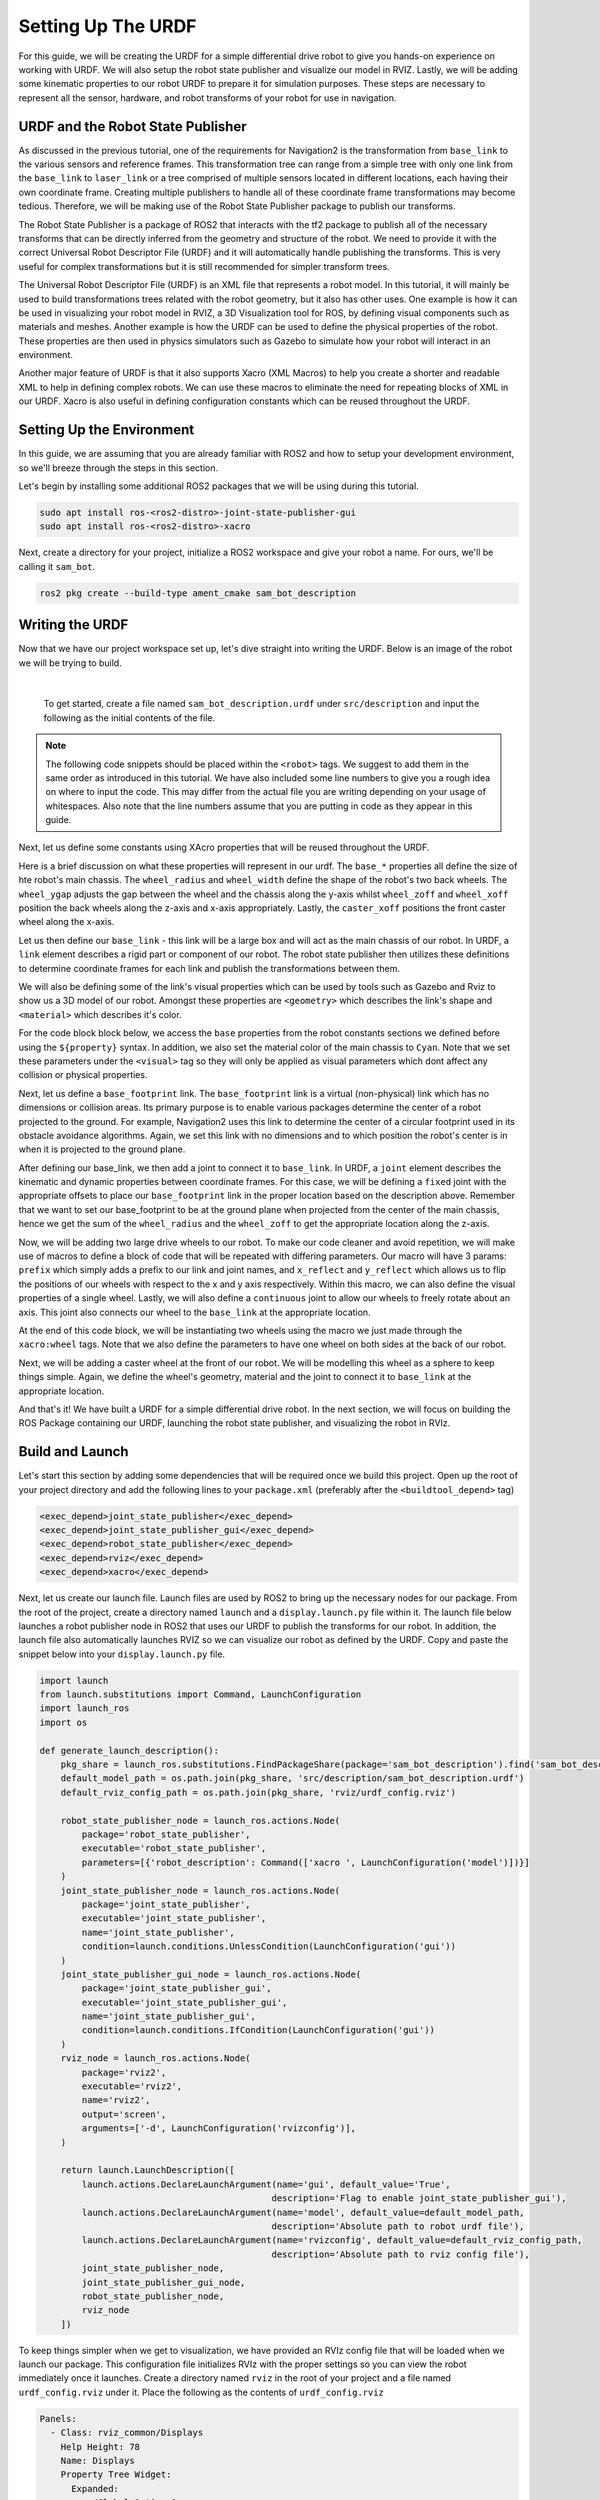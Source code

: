 .. _urdf_handson:

Setting Up The URDF
###################

For this guide, we will be creating the URDF for a simple differential drive robot to give you hands-on experience on working with URDF. We will also setup the robot state publisher and visualize our model in RVIZ. Lastly, we will be adding some kinematic properties to our robot URDF to prepare it for simulation purposes. These steps are necessary to represent all the sensor, hardware, and robot transforms of your robot for use in navigation.

.. seealso::
  The complete source code in this tutorial can be found in `navigation2_tutorials <https://github.com/ros-planning/navigation2_tutorials/tree/master/sam_bot_description>`_ repository under the ``sam_bot_description`` package. Note that the repository contains the full code after accomplishing all the tutorials in this guide.

URDF and the Robot State Publisher
==================================

As discussed in the previous tutorial, one of the requirements for Navigation2 is the transformation from  ``base_link`` to the various sensors and reference frames. This transformation tree can range from a simple tree with only one link from the  ``base_link`` to ``laser_link`` or a tree comprised of multiple sensors located in different locations, each having their own coordinate frame. Creating multiple publishers to handle all of these coordinate frame transformations may become tedious. Therefore, we will be making use of the Robot State Publisher package to publish our transforms. 

The Robot State Publisher is a package of ROS2 that interacts with the tf2 package to publish all of the necessary transforms that can be directly inferred from the geometry and structure of the robot. We need to provide it with the correct Universal Robot Descriptor File (URDF) and it will automatically handle publishing the transforms. This is very useful for complex transformations but it is still recommended for simpler transform trees. 

The Universal Robot Descriptor File (URDF) is an XML file that represents a robot model. In this tutorial, it will mainly be used to build transformations trees related with the robot geometry, but it also has other uses. One example is how it can be used in visualizing your robot model in RVIZ, a 3D Visualization tool for ROS, by defining visual components such as materials and meshes. Another example is how the URDF can be used to define the physical properties of the robot. These properties are then used in physics simulators such as Gazebo to simulate how your robot will interact in an environment.

Another major feature of URDF is that it also supports Xacro (XML Macros) to help you create a shorter and readable XML to help in defining complex robots. We can use these macros to eliminate the need for repeating blocks of XML in our URDF. Xacro is also useful in defining configuration constants which can be reused throughout the URDF.

.. seealso::
  If you want to learn more about the URDF and the Robot State Publisher, we encourage you to have a look at the official `URDF Documentation <http://wiki.ros.org/urdf>`__ and `Robot State Publisher Documentation <http://wiki.ros.org/robot_state_publisher>`__  

Setting Up the Environment
==========================

In this guide, we are assuming that you are already familiar with ROS2 and how to setup your development environment, so we'll breeze through the steps in this section.

Let's begin by installing some additional ROS2 packages that we will be using during this tutorial.

.. code-block:: shell

  sudo apt install ros-<ros2-distro>-joint-state-publisher-gui
  sudo apt install ros-<ros2-distro>-xacro
 
Next, create a directory for your project, initialize a ROS2 workspace and give your robot a name. For ours, we'll be calling it ``sam_bot``.

.. code-block:: shell

  ros2 pkg create --build-type ament_cmake sam_bot_description

Writing the URDF
================

.. seealso:: This section aims to provide you with a beginner-friendly introduction to building URDFs for your robot. If you would like to learn more about URDF and XAcro, we suggest for you to have a look at the official `URDF Documentation <http://wiki.ros.org/urdf>`__

Now that we have our project workspace set up, let's dive straight into writing the URDF. Below is an image of the robot we will be trying to build.

.. image:: images/base-bot_1.png
   :width: 49%
.. image:: images/base-bot_2.png
   :width: 49%

|

 To get started, create a file named ``sam_bot_description.urdf`` under ``src/description`` and input the following as the initial contents of the file. 

.. code-block:: xml
  :linenos:

  <?xml version="1.0"?>
  <robot name="sam_bot" xmlns:xacro="http://ros.org/wiki/xacro">



  </robot>

.. note:: The following code snippets should be placed within the ``<robot>`` tags. We suggest to add them in the same order as introduced in this tutorial. We have also included some line numbers to give you a rough idea on where to input the code. This may differ from the actual file you are writing depending on your usage of whitespaces. Also note that the line numbers assume that you are putting in code as they appear in this guide.

Next, let us define some constants using XAcro properties that will be reused throughout the URDF.

.. code-block:: xml
  :lineno-start: 4

    <!-- Define robot constants -->
    <xacro:property name="base_width" value="0.31"/>
    <xacro:property name="base_length" value="0.42"/>
    <xacro:property name="base_height" value="0.18"/>

    <xacro:property name="wheel_radius" value="0.10"/>
    <xacro:property name="wheel_width" value="0.04"/>
    <xacro:property name="wheel_ygap" value="0.025"/>
    <xacro:property name="wheel_zoff" value="0.05"/>
    <xacro:property name="wheel_xoff" value="0.12"/>

    <xacro:property name="caster_xoff" value="0.14"/>

Here is a brief discussion on what these properties will represent in our urdf. The ``base_*`` properties all define the size of hte robot's main chassis. The ``wheel_radius`` and ``wheel_width`` define the shape of the robot's two back wheels. The ``wheel_ygap`` adjusts the gap between the wheel and the chassis along the y-axis whilst ``wheel_zoff`` and ``wheel_xoff`` position the back wheels along the z-axis and x-axis appropriately. Lastly, the ``caster_xoff`` positions the front caster wheel along the x-axis.

Let us then define our ``base_link`` - this link will be a large box and will act as the main chassis of our robot. In URDF, a ``link`` element describes a rigid part or component of our robot. The robot state publisher then utilizes these definitions to determine coordinate frames for each link and publish the transformations between them. 

We will also be defining some of the link's visual properties which can be used by tools such as Gazebo and Rviz to show us a 3D model of our robot. Amongst these properties are ``<geometry>`` which describes the link's shape and ``<material>`` which describes it's color.

For the code block block below, we access the ``base`` properties from the robot constants sections we defined before using the ``${property}`` syntax. In addition, we also set the material color of the main chassis to ``Cyan``. Note that we set these parameters under the ``<visual>`` tag so they will only be applied as visual parameters which dont affect any collision or physical properties.

.. code-block:: xml
  :lineno-start: 17

    <!-- Robot Base -->
    <link name="base_link">
      <visual>
        <geometry>
          <box size="${base_length} ${base_width} ${base_height}"/>
        </geometry>
        <material name="Cyan">
          <color rgba="0 1.0 1.0 1.0"/>
        </material>
      </visual>
    </link>

Next, let us define a ``base_footprint`` link. The ``base_footprint`` link is a virtual (non-physical) link which has no dimensions or collision areas. Its primary purpose is to enable various packages determine the center of a robot projected to the ground. For example, Navigation2 uses this link to determine the center of a circular footprint used in its obstacle avoidance algorithms. Again, we set this link with no dimensions and to which position the robot's center is in when it is projected to the ground plane.

After defining our base_link, we then add a joint to connect it to ``base_link``. In URDF, a ``joint`` element describes the kinematic and dynamic properties between coordinate frames. For this case, we will be defining a ``fixed`` joint with the appropriate offsets to place our ``base_footprint`` link in the proper location based on the description above. Remember that we want to set our base_footprint to be at the ground plane when projected from the center of the main chassis, hence we get the sum of the ``wheel_radius`` and the ``wheel_zoff`` to get the appropriate location along the z-axis.

.. code-block:: xml
  :lineno-start: 29

    <!-- Robot Footprint -->
    <link name="base_footprint"/>

    <joint name="base_joint" type="fixed">
      <parent link="base_link"/>
      <child link="base_footprint"/>
      <origin xyz="0.0 0.0 ${-(wheel_radius+wheel_zoff)}" rpy="0 0 0"/>
    </joint>

Now, we will be adding two large drive wheels to our robot. To make our code cleaner and avoid repetition, we will make use of macros to define a block of code that will be repeated with differing parameters. Our macro will have 3 params: ``prefix`` which simply adds a prefix to our link and joint names, and ``x_reflect`` and ``y_reflect`` which allows us to flip the positions of our wheels with respect to the x and y axis respectively. Within this macro, we can also define the visual properties of a single wheel. Lastly, we will also define a ``continuous`` joint to allow our wheels to freely rotate about an axis. This joint also connects our wheel to the ``base_link`` at the appropriate location. 

At the end of this code block, we will be instantiating two wheels using the macro we just made through the ``xacro:wheel`` tags. Note that we also define the parameters to have one wheel on both sides at the back of our robot. 

.. code-block:: xml
  :lineno-start: 38

    <!-- Wheels -->
    <xacro:macro name="wheel" params="prefix x_reflect y_reflect">
      <link name="${prefix}_link">
        <visual>
          <origin xyz="0 0 0" rpy="${pi/2} 0 0"/>
          <geometry>
              <cylinder radius="${wheel_radius}" length="${wheel_width}"/>
          </geometry>
          <material name="Gray">
            <color rgba="0.5 0.5 0.5 1.0"/>
          </material>
        </visual>
      </link>

      <joint name="${prefix}_joint" type="continuous">
        <parent link="base_link"/>
        <child link="${prefix}_link"/>
        <origin xyz="${x_reflect*wheel_xoff} ${y_reflect*(base_width/2+wheel_ygap)} ${-wheel_zoff}" rpy="0 0 0"/>
        <axis xyz="0 1 0"/>
      </joint>
    </xacro:macro>

    <xacro:wheel prefix="drivewhl_l" x_reflect="-1" y_reflect="1" />
    <xacro:wheel prefix="drivewhl_r" x_reflect="-1" y_reflect="-1" />

Next, we will be adding a caster wheel at the front of our robot. We will be modelling this wheel as a sphere to keep things simple. Again, we define the wheel's geometry, material and the joint to connect it to ``base_link`` at the appropriate location.

.. code-block:: xml
  :lineno-start: 63

    <!-- Caster Wheel -->
    <link name="front_caster">
      <visual>
        <geometry>
          <sphere radius="${(wheel_radius+wheel_zoff-(base_height/2))}"/>
        </geometry>
        <material name="Cyan">
          <color rgba="0 1.0 1.0 1.0"/>
        </material>
      </visual>
    </link>

    <joint name="caster_joint" type="fixed">
      <parent link="base_link"/>
      <child link="front_caster"/>
      <origin xyz="${caster_xoff} 0.0 ${-(base_height/2)}" rpy="0 0 0"/>
    </joint>

And that's it! We have built a URDF for a simple differential drive robot. In the next section, we will focus on building the ROS Package containing our URDF, launching the robot state publisher, and visualizing the robot in RVIz.

Build and Launch
================

.. seealso:: The launch files from this tutorial were adapted from the official `URDF Tutorials for ROS2 <https://github.com/ros/urdf_tutorial/tree/ros2>`__

Let's start this section by adding some dependencies that will be required once we build this project. Open up the root of your project directory and add the following lines to your ``package.xml`` (preferably after the ``<buildtool_depend>`` tag)

.. code-block:: xml

  <exec_depend>joint_state_publisher</exec_depend>
  <exec_depend>joint_state_publisher_gui</exec_depend>
  <exec_depend>robot_state_publisher</exec_depend>
  <exec_depend>rviz</exec_depend>
  <exec_depend>xacro</exec_depend>

Next, let us create our launch file. Launch files are used by ROS2 to bring up the necessary nodes for our package. From the root of the project, create a directory named ``launch`` and a ``display.launch.py`` file within it. The launch file below launches a robot publisher node in ROS2 that uses our URDF to publish the transforms for our robot. In addition, the launch file also automatically launches RVIZ so we can visualize our robot as defined by the URDF. Copy and paste the snippet below into your ``display.launch.py`` file. 

.. code-block:: python

  import launch
  from launch.substitutions import Command, LaunchConfiguration
  import launch_ros
  import os

  def generate_launch_description():
      pkg_share = launch_ros.substitutions.FindPackageShare(package='sam_bot_description').find('sam_bot_description')
      default_model_path = os.path.join(pkg_share, 'src/description/sam_bot_description.urdf')
      default_rviz_config_path = os.path.join(pkg_share, 'rviz/urdf_config.rviz')

      robot_state_publisher_node = launch_ros.actions.Node(
          package='robot_state_publisher',
          executable='robot_state_publisher',
          parameters=[{'robot_description': Command(['xacro ', LaunchConfiguration('model')])}]
      )
      joint_state_publisher_node = launch_ros.actions.Node(
          package='joint_state_publisher',
          executable='joint_state_publisher',
          name='joint_state_publisher',
          condition=launch.conditions.UnlessCondition(LaunchConfiguration('gui'))
      )
      joint_state_publisher_gui_node = launch_ros.actions.Node(
          package='joint_state_publisher_gui',
          executable='joint_state_publisher_gui',
          name='joint_state_publisher_gui',
          condition=launch.conditions.IfCondition(LaunchConfiguration('gui'))
      )
      rviz_node = launch_ros.actions.Node(
          package='rviz2',
          executable='rviz2',
          name='rviz2',
          output='screen',
          arguments=['-d', LaunchConfiguration('rvizconfig')],
      )

      return launch.LaunchDescription([
          launch.actions.DeclareLaunchArgument(name='gui', default_value='True',
                                              description='Flag to enable joint_state_publisher_gui'),
          launch.actions.DeclareLaunchArgument(name='model', default_value=default_model_path,
                                              description='Absolute path to robot urdf file'),
          launch.actions.DeclareLaunchArgument(name='rvizconfig', default_value=default_rviz_config_path,
                                              description='Absolute path to rviz config file'),
          joint_state_publisher_node,
          joint_state_publisher_gui_node,
          robot_state_publisher_node,
          rviz_node
      ])

.. seealso:: For more information regarding the launch system in ROS2, you can have a look at the official `ROS2 Launch System Documentation <https://index.ros.org/doc/ros2/Tutorials/Launch-system/>`__

To keep things simpler when we get to visualization, we have provided an RVIz config file that will be loaded when we launch our package. This configuration file initializes RVIz with the proper settings so you can view the robot immediately once it launches. Create a directory named ``rviz`` in the root of your project and a file named ``urdf_config.rviz`` under it. Place the following as the contents of ``urdf_config.rviz``

.. code-block:: shell

  Panels:
    - Class: rviz_common/Displays
      Help Height: 78
      Name: Displays
      Property Tree Widget:
        Expanded:
          - /Global Options1
          - /Status1
          - /RobotModel1/Links1
          - /TF1
        Splitter Ratio: 0.5
      Tree Height: 557
  Visualization Manager:
    Class: ""
    Displays:
      - Alpha: 0.5
        Cell Size: 1
        Class: rviz_default_plugins/Grid
        Color: 160; 160; 164
        Enabled: true
        Name: Grid
      - Alpha: 0.6
        Class: rviz_default_plugins/RobotModel
        Description Topic:
          Depth: 5
          Durability Policy: Volatile
          History Policy: Keep Last
          Reliability Policy: Reliable
          Value: /robot_description
        Enabled: true
        Name: RobotModel
        Visual Enabled: true
      - Class: rviz_default_plugins/TF
        Enabled: true
        Name: TF
        Marker Scale: 0.3
        Show Arrows: true
        Show Axes: true
        Show Names: true
    Enabled: true
    Global Options:
      Background Color: 48; 48; 48
      Fixed Frame: base_link
      Frame Rate: 30
    Name: root
    Tools:
      - Class: rviz_default_plugins/Interact
        Hide Inactive Objects: true
      - Class: rviz_default_plugins/MoveCamera
      - Class: rviz_default_plugins/Select
      - Class: rviz_default_plugins/FocusCamera
      - Class: rviz_default_plugins/Measure
        Line color: 128; 128; 0
    Transformation:
      Current:
        Class: rviz_default_plugins/TF
    Value: true
    Views:
      Current:
        Class: rviz_default_plugins/Orbit
        Name: Current View
        Target Frame: <Fixed Frame>
        Value: Orbit (rviz)
      Saved: ~

Lastly, let us modify the ``CMakeLists.txt`` file in the project root directory to include the files we just created during the package installation process. Add the following snippet to ``CMakeLists.txt`` file preferrably above the ``if(BUILD_TESTING)`` line:

.. code-block:: shell

  install(
    DIRECTORY src launch rviz
    DESTINATION share/${PROJECT_NAME}
  )

We are now ready to build our project using colcon. Navigate to the project root and execute the following commands.

.. code-block:: shell

  colcon build
  . install/setup.bash

After a successful build, execute the following commands to install the ROS2 package and launch our project.

.. code-block:: shell

  ros2 launch sam_bot_description display.launch.py

ROS2 should now launch a robot publisher node and start up RVIZ using our URDF. We'll be taking a look at our robot using RVIZ in the next section.

Visualization using RVIZ
========================

RVIZ is a robot visualization tool that allows us to see a 3D model of our robot using its URDF. Upon a successful launch using the commands in the previous section, RVIZ should now be visible on your screen and should look like the image below. You may need to move around and manipulate the view to get a good look at your robot. 

.. image:: images/base-bot_3.png

As you can see, we have successfully created a simple differential drive robot and visualized it in RVIz. It is not necessary to visualize your robot in RVIz, but it's a good step in order to see if you have properly defined your URDF. This helps you ensure that the robot state publisher is publishing the correct transformations. 

You may have noticed that another window was launched - this is a GUI for the joint state publisher. The joint state publisher is another ROS2 package which publishes the state for our non-fixed joints. You can manipulate this publisher through the small GUI and the new pose of the joints will be reflected in RVIz. Sliding the bars for any of the two wheels will rotate these joints. You can see this in action by viewing RVIZ as you sweep the sliders in the Joint State Publisher GUI.

.. image:: images/base-bot_4.png

.. note:: We won't be interacting much with this package for Nav2, but if you would like to know more about the joint state publisher, feel free to have a look at the official `Joint State Publisher Documentation <http://wiki.ros.org/joint_state_publisher>`_.

At this point, you may already decide to stop with this tutorial since we have already achieved our objective of creating a URDF for a simple differential drive robot. The robot state publisher is now publishing the transforms derived from the URDF. These transforms can now be used by other packages (such as Nav2) to get information regarding the shape and structure of your robot. However, to properly use this URDF in a simulation, we need physical properties so that the robot reacts to physical environments like a real robot would. The visualization fields are only for visualization, not collision, so your robot will drive straight through obstacles. We'll get into adding these properties in our URDF in the next section.

Adding Physical Properties
==========================

As an additional section to this guide, we will be modifying our current URDF to include some of our robot's kinematic properties. This information may be used by physics simulators such as Gazebo to model and simulate how our robot will act in the virtual environment.

Let us first define macros containing the inertial properties of the geometric primitives we used in our project. Place the snippet below after our constants section in the URDF:

.. code-block:: xml
  :lineno-start: 17

    <!-- Define intertial property macros  -->
    <xacro:macro name="box_inertia" params="m w h d">
      <inertial>
        <origin xyz="0 0 0" rpy="${pi/2} 0 ${pi/2}"/>
        <mass value="${m}"/>
        <inertia ixx="${(m/12) * (h*h + d*d)}" ixy="0.0" ixz="0.0" iyy="${(m/12) * (w*w + d*d)}" iyz="0.0" izz="${(m/12) * (w*w + h*h)}"/>
      </inertial>
    </xacro:macro>

    <xacro:macro name="cylinder_inertia" params="m r h">
      <inertial>
        <origin xyz="0 0 0" rpy="${pi/2} 0 0" />
        <mass value="${m}"/>
        <inertia ixx="${(m/12) * (3*r*r + h*h)}" ixy = "0" ixz = "0" iyy="${(m/12) * (3*r*r + h*h)}" iyz = "0" izz="${(m/2) * (r*r)}"/> 
      </inertial>
    </xacro:macro>

    <xacro:macro name="sphere_inertia" params="m r">
      <inertial>
        <mass value="${m}"/>
        <inertia ixx="${(2/5) * m * (r*r)}" ixy="0.0" ixz="0.0" iyy="${(2/5) * m * (r*r)}" iyz="0.0" izz="${(2/5) * m * (r*r)}"/>
      </inertial>
    </xacro:macro>

Let us start by adding collision areas to our ``base_link`` using the ``<collision>`` tag. We will also be using the box_inertia macro we defined before to add some inertial properties to our ``base_link``. Include the following code snippet within ``<link name="base_link">`` tag of base_link in our URDF.

.. code-block:: xml
  :lineno-start: 52

      <collision>
        <geometry>
          <box size="${base_length} ${base_width} ${base_height}"/>
        </geometry>
      </collision>

      <xacro:box_inertia m="15" w="${base_width}" d="${base_length}" h="${base_height}"/>

Next, let us do the same for our wheel macros. Include the following code snippet within the ``<link name="${prefix}_link">`` tag of our wheel macros in our URDF.

.. code-block:: xml
  :lineno-start: 83

        <collision>
          <origin xyz="0 0 0" rpy="${pi/2} 0 0"/>
          <geometry>
            <cylinder radius="${wheel_radius}" length="${wheel_width}"/>
          </geometry>
        </collision>

        <xacro:cylinder_inertia m="0.5" r="${wheel_radius}" h="${wheel_width}"/>

Lastly, let us add the similar properties to our spherical caster wheels. Include the following in the ``<link name="front_caster">`` tag of our caster wheel in the URDF.

.. code-block:: xml
  :lineno-start: 114

      <collision>
        <origin xyz="0 0 0" rpy="0 0 0"/>
        <geometry>
          <sphere radius="${(wheel_radius+wheel_zoff-(base_height/2))}"/>
        </geometry>
      </collision>

      <xacro:sphere_inertia m="0.5" r="${(wheel_radius+wheel_zoff-(base_height/2))}"/>

.. note:: We did not add any inertial or collision properties to our ``base_footprint`` link since this is a virtual and non-physical link.

Build your project and then launch RViz using the same commands in the previous section.

.. code-block:: shell

  colcon build
  . install/setup.bash
  ros2 launch sam_bot_description display.launch.py

You can verify whether you have properly set up the collision areas by enabling ``Collision Enabled`` under ``RobotModel`` on the left pane (it may be easier to see if you also turn off ``Visual Enabled``). For this tutorial we defined a collision area which is similar to our visual properties. Note that this may not always be the case since you may opt for simpler collision areas based on how your robot looks.

.. image:: images/base-bot_5.png

For now, we will have to stop here since we will need to set up a lot more components to actually start simulating our robot in Gazebo. We will be coming back to this project during the course of these setup guides, and we will eventually see our robot move in a virtual environment once we get to the simulation sections. The major components that are missing from this work are the simulation plugins required to mimic your robot controllers. We will introduce those and add them to this URDF in the appropriate section.

Conclusion
==========

And that's it. In this tutorial, you have successfully created a URDF for a simple differential drive robot. You have also set up a ROS2 project that launches a robot publisher node, which then uses your URDF to publish the robot's transforms. We have also used RViz to visualize our robot to verify whether our URDF is correct. Lastly, we have added in some physical properties to our URDF in order to prepare it for simulation.

Feel free to use this tutorial as a template for your own robot. Remember that your main goal is to publish the correct transforms from your base_link up to your sensor_frames. Once these have been setup, then you may proceed to our other setup guides.
